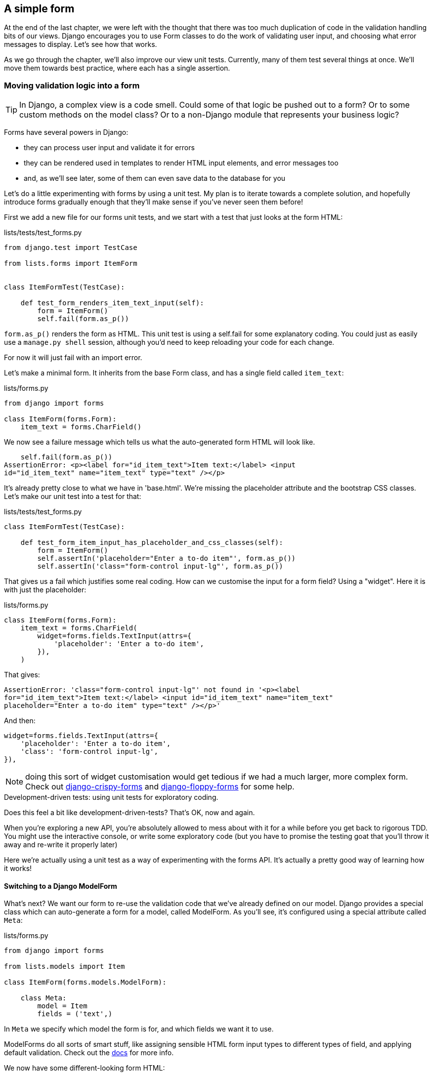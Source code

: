 A simple form
-------------

At the end of the last chapter, we were left with the thought that there
was too much duplication of code in the validation handling bits of our
views. Django encourages you to use Form classes to do the work of validating
user input, and choosing what error messages to display. Let's see how that
works.

As we go through the chapter, we'll also improve our view unit tests. Currently,
many of them test several things at once.  We'll move them towards best practice,
where each has a single assertion.


Moving validation logic into a form
~~~~~~~~~~~~~~~~~~~~~~~~~~~~~~~~~~~

TIP: In Django, a complex view is a code smell.  Could some of that logic
be pushed out to a form?  Or to some custom methods on the model class? Or
to a non-Django module that represents your business logic?

Forms have several powers in Django:

* they can process user input and validate it for errors
* they can be rendered used in templates to render HTML input elements,
and error messages too
* and, as we'll see later, some of them can even save data to the database
for you

Let's do a little experimenting with forms by using a unit test.  My plan is to
iterate towards a complete solution, and hopefully introduce forms gradually
enough that they'll make sense if you've never seen them before!

First we add a new file for our forms unit tests, and we start with a test that
just looks at the form HTML:

[role="sourcecode"]
.lists/tests/test_forms.py 
[source,python]
----
from django.test import TestCase

from lists.forms import ItemForm


class ItemFormTest(TestCase):

    def test_form_renders_item_text_input(self):
        form = ItemForm()
        self.fail(form.as_p())
----

`form.as_p()` renders the form as HTML.  This unit test is using a self.fail
for some explanatory coding.  You could just as easily use a `manage.py shell`
session, although you'd need to keep reloading your code for each change.

For now it will just fail with an import error.

Let's make a minimal form.  It inherits from the base Form class, and has 
a single field called `item_text`:

[role="sourcecode"]
.lists/forms.py 
[source,python]
----
from django import forms

class ItemForm(forms.Form):
    item_text = forms.CharField()
----

We now see a failure message which tells us what the auto-generated form 
HTML will look like.

----
    self.fail(form.as_p())
AssertionError: <p><label for="id_item_text">Item text:</label> <input
id="id_item_text" name="item_text" type="text" /></p>
----

It's already pretty close to what we have in 'base.html'.  We're missing
the placeholder attribute and the bootstrap CSS classes.  Let's make our
unit test into a test for that:

[role="sourcecode"]
.lists/tests/test_forms.py 
[source,python]
----
class ItemFormTest(TestCase):

    def test_form_item_input_has_placeholder_and_css_classes(self):
        form = ItemForm()
        self.assertIn('placeholder="Enter a to-do item"', form.as_p())
        self.assertIn('class="form-control input-lg"', form.as_p())
----

That gives us a fail which justifies some real coding.  How can we customise
the input for a form field?  Using a "widget".  Here it is with just
the placeholder:


[role="sourcecode"]
.lists/forms.py 
[source,python]
----
class ItemForm(forms.Form):
    item_text = forms.CharField(
        widget=forms.fields.TextInput(attrs={
            'placeholder': 'Enter a to-do item',
        }),
    )
----

That gives:

----
AssertionError: 'class="form-control input-lg"' not found in '<p><label
for="id_item_text">Item text:</label> <input id="id_item_text" name="item_text"
placeholder="Enter a to-do item" type="text" /></p>'
----

And then:

        widget=forms.fields.TextInput(attrs={
            'placeholder': 'Enter a to-do item',
            'class': 'form-control input-lg',
        }),

NOTE: doing this sort of widget customisation would get tedious if we 
had a much larger, more complex form.  Check out
https://django-crispy-forms.readthedocs.org/[django-crispy-forms] and
http://django-floppyforms.readthedocs.org/en/latest/[django-floppy-forms]
for some help.


.Development-driven tests: using unit tests for exploratory coding.
*******************************************************************************
Does this feel a bit like development-driven-tests?  That's OK, now 
and again.  

When you're exploring a new API, you're absolutely allowed to mess about with
it for a while before you get back to rigorous TDD.  You might use the 
interactive console, or write some exploratory code (but you have to promise
the testing goat that you'll throw it away and re-write it properly later)

Here we're actually using a unit test as a way of experimenting with the
forms API. It's actually a pretty good way of learning how it works!
*******************************************************************************


Switching to a Django ModelForm
^^^^^^^^^^^^^^^^^^^^^^^^^^^^^^^

What's next?  We want our form to re-use the validation code that we've already
defined on our model.  Django provides a special class which can auto-generate
a form for a model, called ModelForm.  As you'll see, it's configured using a
special attribute called `Meta`:

[role="sourcecode"]
.lists/forms.py 
[source,python]
----
from django import forms

from lists.models import Item

class ItemForm(forms.models.ModelForm):

    class Meta:
        model = Item
        fields = ('text',)
----

In `Meta` we specify which model the form is for, and which fields we want it
to use.

ModelForms do all sorts of smart stuff, like assigning sensible HTML
form input types to different types of field, and applying default 
validation.  Check out the 
https://docs.djangoproject.com/en/1.6/topics/forms/modelforms/[docs] for more
info.

We now have some different-looking form HTML:

----
AssertionError: 'placeholder="Enter a to-do item"' not found in '<p><label
for="id_text">Text:</label> <textarea cols="40" id="id_text" name="text"
rows="10">\r\n</textarea></p>'
----

It's lost our placeholder and CSS class. But you can also see that it's using
`name="text"` instead of `name="item_text"`. We can probably live with that.
But it's using a `textarea` instead of a normal input, and that's not the UI we
want for our app. Thankfully, you can override widgets for ModelForm fields,
similarly to the way we did it with the normal form:


[role="sourcecode"]
.lists/forms.py 
[source,python]
----
class ItemForm(forms.models.ModelForm):

    class Meta:
        model = Item
        fields = ('text',)
        widgets = {
            'text': forms.fields.TextInput(attrs={
                'placeholder': 'Enter a to-do item',
                'class': 'form-control input-lg',
            }),
        }
----

That gets the test passing. 

Testing and customising form validation
^^^^^^^^^^^^^^^^^^^^^^^^^^^^^^^^^^^^^^^

Now let's see if the ModelForm has picked up the same validation rules which we
defined on the model.  We'll also learn how to pass data into the form, as if
it came from the user:

//TODO consider skipping this?


[role="sourcecode"]
.lists/tests/test_forms.py (ch09l046)
[source,python]
----
    def test_form_validation_for_blank_items(self):
        form = ItemForm(data={'text': ''})
        form.save()
----

That gives us:

----
ValueError: The Item could not be created because the data didn't validate.
----

Good, the form won't allow you to save if you give it an empty item text.

Now let's see if we can get it to use the specific error message that we 
want.  The API for checking form validation 'before' we try and save any
data is a function called `is_valid`:

[role="sourcecode"]
.lists/tests/test_forms.py (ch09l047)
[source,python]
----
def test_form_validation_for_blank_items(self):
    form = ItemForm(data={'text': ''})
    self.assertFalse(form.is_valid())
    self.assertEqual(
        form.errors['text'],
        ["You can't have an empty list item"]
    )
----

Calling `form.is_valid()` returns True or False, but it also has the
side-effect of validating the input data, and populating the errors
attribute.  It's a dictionary mapping the names of fields to lists of
errors for those fields (it's possible for a field to have more than 
one error)

That gives us:

----
AssertionError: ['This field is required.'] != ["You can't have an empty list
item"]
----

Django already has a default error message which we could present to the
user -- you might use it if you were in a hurry to build your web app,
but we care enough to make our message special.  Customising it does
involve hacking the form's init though:


[role="sourcecode"]
.lists/forms.py (ch10l010)
[source,python]
----
from django import forms

from lists.models import Item

class ItemForm(forms.models.ModelForm):

    class Meta:
        [...]


    def __init__(self, *args, **kwargs):
        super().__init__(*args, **kwargs)
        empty_error = "You can't have an empty list item"
        self.fields['text'].error_messages['required'] = empty_error
----

NOTE: Django 1.6 has a simpler way of overriding field error messages. I
haven't had time to implement it yet, but you should feel free to look it
up and use it!
//TODO: update + remove this


You know what would be even better than messing about with all these
error strings?  Having a constant:  


[role="sourcecode"]
.lists/forms.py (ch10l011)
[source,python]
----
EMPTY_LIST_ERROR = "You can't have an empty list item"


class ItemForm(forms.models.ModelForm):

    class Meta:
        [...]


    def __init__(self, *args, **kwargs):
        super().__init__(*args, **kwargs)
        self.fields['text'].error_messages['required'] = EMPTY_LIST_ERROR

    [...]
----

Re-run the tests to see they pass.... OK.  Now we change the test:

[role="sourcecode"]
.lists/tests/test_forms.py (ch09l050) 
[source,python]
----
from lists.forms import EMPTY_LIST_ERROR, ItemForm
[...]

    def test_form_validation_for_blank_items(self):
        form = ItemForm(data={'text': ''})
        self.assertFalse(form.is_valid())
        self.assertEqual(form.errors['text'], [EMPTY_LIST_ERROR])
----

And the tests still pass. Great.  Totes committable:

[subs="specialcharacters,quotes"]
----
$ *git status* # should show lists/forms.py and tests/test_forms.py
$ *git add lists*
$ *git commit -m "new form for list items"*
----


Using the form in our views
~~~~~~~~~~~~~~~~~~~~~~~~~~~

I had originally thought to extend this form to capture uniqueness validation
as well as empty-item validation.  But there's a sort of corollary to the
"deploy as early as possible" lean methodology, which is "merge code as early
as possible".  In other words: while building this bit of forms code, it would
be easy to go on for ages, adding more and more functionality to the form -- I
should know, because that's exactly what I did during the drafting of this
chapter, and I ended up doing all sorts of work making an all-singing,
all-dancing form class before I realised it wouldn't really work for our most
basic use case.

So, instead, try and use your new bit of code as soon as possible.  This makes
sure you never have unused bits of code lying around, and that you start
checking your code against "the real world" as soon as possible.

We have a form class which can render some HTML and do validation of at
least one kind of error -- let's start using it!  We should be able to use
it in our 'base.html' template, and so in all of our views.

Using the form in a view with a GET request
^^^^^^^^^^^^^^^^^^^^^^^^^^^^^^^^^^^^^^^^^^^

Let's start in our unit tests for the home view. We'll replace the old-style
`test_home_page_returns_correct_html` with a set of tests that use the Django
Test Client.  We leave the old test in at first, to check that our new tests are
equivalent:

TODO: say we're getting rid of test_root_url_resolves_to_home_page_view too

[role="sourcecode"]
.lists/tests/test_views.py (ch10l013)
[source,python]
----
from lists.forms import ItemForm
[...]

    def test_home_page_returns_correct_html(self):
        request = HttpRequest()
        [...]


    def test_home_page_renders_home_template(self):
        response = self.client.get('/')
        self.assertTemplateUsed(response, 'home.html') #<1>


    def test_home_page_uses_item_form(self):
        response = self.client.get('/')
        self.assertIsInstance(response.context['form'], ItemForm) #<2>
----

<1> We'll use the helper method `assertTemplateUsed` to replace our old
    manual test of the template

<2> We use `assertIsInstance` to check that our view uses the right form

//TODO: mention that assertIsInstance can be dangerous.  what's the effect on maintenance? should check interface

That gives us:

----
KeyError: 'form'
----


So we use the form in our home page view:

[role="sourcecode"]
.lists/views.py (ch10l014)
[source,python]
----
[...]
from lists.forms import ItemForm
from lists.models import Item, List

def home_page(request):
    return render(request, 'home.html', {'form': ItemForm()})
----

OK, now let's try using it in the template:


[role="sourcecode"]
.lists/templates/base.html (ch10l015)
[source,html]
----
    <form method="POST" action="{% block form_action %}{% endblock %}">
        {{ form.text }}
        {% csrf_token %}
        {% if error %}
             <div class="form-group has-error">
----

`{{ form.text }}` renders just the HTML input for the `text` field of the form.

Now the old test is out of date:

----
    self.assertEqual(response.content.decode(), expected_html)
AssertionError: '<!DOCTYPE html>\n<html lang="en">\n    <head>\n
[...]
----

That error message is impossible to read though. Let's clarify it's message a
little:

[role="sourcecode"]
.lists/tests/test_views.py (ch09l054)
[source,python]
----
class HomePageTest(TestCase):
    maxDiff = None #<2>
    [...]
    def test_home_page_returns_correct_html(self):
        request = HttpRequest()
        response = home_page(request)
        expected_html = render_to_string('home.html')
        self.assertMultiLineEqual(response.content.decode(), expected_html) #<1>
----

<1> `assertMultiLineEqual` is useful for comparing long strings, it gives you a
diff-style output, but it truncates long diffs by default...

<2> ...so that's why we also need to set `maxDiff = None` on the test class.

Sure enough, it's because our `render_to_string` call doesn't know about the
form :

----
[...]
                          <form method="POST" action="/lists/new">
-                             <input class="form-control input-lg" id="id_text"
name="text" placeholder="Enter a to-do item" type="text" />
+
[...]
----

But we can fix that:

[role="sourcecode"]
.lists/tests/test_views.py
[source,python]
----
def test_home_page_returns_correct_html(self):
    request = HttpRequest()
    response = home_page(request)
    expected_html = render_to_string('home.html', {'form': ItemForm()})
    self.assertMultiLineEqual(response.content.decode(), expected_html)
----


And that gets us back to passing.  We've now reassured ourselves enough
that the behaviour has stayed the same, so it's now OK to delete
the old test. The `assertTemplateUsed` and `response.context` checks from
the new test are sufficient for testing a basic view with a GET request.


A big find & replace
^^^^^^^^^^^^^^^^^^^^

One thing we have done, though, is changed our form -- it no longer uses
the same `id` and `name` attributes.  You'll see if we run our functional
tests that they fail the first time they try and find the input box.


----
selenium.common.exceptions.NoSuchElementException: Message: 'Unable to locate
element: {"method":"id","selector":"id_new_item"}' ; Stacktrace: 
----

We'll need to fix this, and it's going to involve a big find & replace.
Before we do that, let's do a commit, to keep the rename separate from 
the logic change.

[subs="specialcharacters,quotes"]
----
$ *git diff* # review changes in home.html, views.py and its tests
$ *git commit -am "use new form in home_page, simplify tests. NB breaks stuff"*
----

Let's fix the functional tests.  A quick grep shows us there are several
places where we're using `id_new_item`

[subs="specialcharacters,quotes"]
----
$ @grep id_new_item functional_tests/test*@
----

That's a good call for a refactor.  Let's make a new helper method
in 'base.py':

[role="sourcecode"]
.functional_tests/base.py (ch09l057)
[source,python]
----
class FunctionalTest(LiveServerTestCase):
    [...]
    def get_item_input_box(self):
        return self.browser.find_element_by_id('id_text')
----

And then we use it throughout - I had to make 3 changes in 
'test_simple_list_creation.py', 2 in 'test_layout_and_styling.py' and 4
in 'test_list_item_validation.py', eg:


[role="skipme"]
[source,python]
----
    # She is invited to enter a to-do item straight away
    inputbox = self.get_item_input_box()
----

Or

[role="skipme"]
[source,python]
----
    # an empty list item. She hits Enter on the empty input box
    self.browser.get(self.server_url)
    self.get_item_input_box().send_keys('\n')
----

I won't show you every single one, I'm sure you can manage this for 
yourself!  You can re-do the `grep` to check you've caught them all..

We're past the first step, but now we have to bring the rest of the application
code in line with the change.  We need to find any occurrences of the old id
(`id_new_item`) and name (`item_text`) and replace them too, with `id_text` and
`text`, respectively.

[role="dofirst-ch09l058"] 
[subs="specialcharacters,quotes"]
----
$ *grep -r id_new_item lists/*

lists/static/base.css:#id_new_item {
----

That's one change, and similarly for the `name`:

[role="dofirst-ch10l021"] 
[subs="specialcharacters,macros"]
----
$ pass:quotes[*grep -Ir item_text lists*]
lists/views.py:        Item.objects.create(text=request.POST['item_text'],
list=list_)
lists/views.py:            Item.objects.create(text=request.POST['item_text'],
list=list_)
lists/tests/test_views.py:            data={'item_text': 'A new list item'}
lists/tests/test_views.py:            data={'item_text': 'A new list item'}
lists/tests/test_views.py:        response = self.client.post('/lists/new',
data={'item_text': ''})
[...]
----

Once we're done, we re-run the unit tests to check everything still works:

[role="dofirst-ch10l022"] 
[subs="specialcharacters,macros"]
----
$ pass:quotes[*python3 manage.py test lists*] 
Creating test database for alias 'default'...
................
 ---------------------------------------------------------------------
Ran 16 tests in 0.126s

OK
Destroying test database for alias 'default'...
----

And the functional tests too:

[subs="specialcharacters,macros"]
----
$ pass:quotes[*python3 manage.py test functional_tests*] 
[...]
======================================================================
ERROR: test_cannot_add_empty_list_items
 ---------------------------------------------------------------------
(functional_tests.test_list_item_validation.ItemValidationTest)
  File "/workspace/superlists/functional_tests/base.py", line 30, in
get_item_input_box
    return self.browser.find_element_by_id('id_text')
selenium.common.exceptions.NoSuchElementException: Message: 'Unable to locate
element: {"method":"id","selector":"id_text"}' ; Stacktrace: 
[...]
----


So close!  Let's look at where this is happening -- we check the line number
from the validation FT, and see it's happening after we've submitted a blank
list item.  We see the error text on the next page, but the form has
disappeared!

Now, looking in 'views.py', we see that we're not passing the form to the
'home.html' template inside the `new_list` view:


[role="skipme"]
[source,python]
----
except ValidationError:
    error_text = "You can't have an empty list item"
    return render(request, 'home.html', {"error": error_text})
----

This is a job our form should be doing!  Before we make any more changes
though, let's do a commit

[subs="specialcharacters,quotes"]
----
$ *git status*
$ *git commit -am"rename all item input ids and names. still broken"*
----

Using the form in a view that takes POST requests
~~~~~~~~~~~~~~~~~~~~~~~~~~~~~~~~~~~~~~~~~~~~~~~~~

Now we adjust the unit tests for the `new_list` view. Instead of manually
checking for a hard-coded error string, we check for the `EMPTY_LIST_ERROR`
from 'forms.py', and we can also check that a form of the right class
was passed to the template.

[role="sourcecode"]
.lists/tests/test_views.py (ch09l066)
[source,python]
----
from lists.forms import ItemForm, EMPTY_LIST_ERROR
[...]

class NewListTest(TestCase):
[...]

    def test_validation_errors_sent_back_to_home_page_template(self):
        response = self.client.post('/lists/new', data={'text': ''})
        self.assertEqual(Item.objects.all().count(), 0)
        self.assertTemplateUsed(response, 'home.html')
        self.assertContains(response, escape(EMPTY_LIST_ERROR))
        self.assertIsInstance(response.context['form'], ItemForm)
----

//TODO: split out into two tests, or make a note that it needs to be done.


Sure enough, the form isn't being passed to the template:

----
KeyError: 'form'
----

And here's how we use the form in the view:  


[role="sourcecode"]
.lists/views.py
[source,python]
----
def new_list(request):
    form = ItemForm(data=request.POST) #<1>
    if form.is_valid(): #<2>
        list_ = List.objects.create()
        Item.objects.create(text=request.POST['text'], list=list_)
        return redirect(list_)
    else:
        return render(request, 'home.html', {"form": form}) #<3>
----

<1> We pass the `request.POST` data into the form's constructor, 
<2> We use `form.is_valid()` to determine whether this is a good or a
bad submission
<3> In the bad case, we pass the form down to the template, instead of
our hard-coded error string.

Incidentally, did you notice that we've also fixed a small bug?  In the
previous code, we were saving a superfluous List object, even for invalid
inputs.  They would have been left lying around our database.  We should add an
extra assert in our unit tests once this refactor is done.

* remove duplication of validation logic in views.
* add test that we don't save superfluous lists

At this point the tests will fail, because we're not yet using the form
to display errors in the template:

[role="sourcecode"]
.lists/templates/base.html (ch10l026)
[source,html]
----
     <form method="POST" action="{% block form_action %}{% endblock %}">
        {{ form.text }}
        {% csrf_token %}
        {% if form.errors %} #<1> 
            <div class="form-group has-error">
                <div class="help-block">{{ form.text.errors }}</div> #<2>
            </div>
        {% endif %}
    </form>
----

<1> `form.errors` contains a list of all the errors for the form
<2> `form.text.errors` is a list of just the errors for the `text` field.

//TODO div vs span, either mention it or change the earlier one.

What does that do to our tests?

----
FAIL: test_validation_errors_end_up_on_lists_page
(lists.tests.test_views.ListViewTest)
[...]
AssertionError: False is not true : Couldn't find 'You can&#39;t have an empty
list item' in response
----

An unexpected failure -- it's actually in the tests for our final view,
`view_list`.  Because we've changed the way errors are displayed in 'all'
templates, we're no longer showing the error that we manually pass into the
template.

That means we're going to need to re-work `view_list` as well, before we can
get back to a working state.


Using the form in the final view
~~~~~~~~~~~~~~~~~~~~~~~~~~~~~~~~

This view handles both GET and POST requests.  Let's start with checking 
the form is used in GET requests.  Let's add a new test for that:


//ch10l023-1
[role="sourcecode"]
.lists/tests/test_views.py
[source,python]
----
class ListViewTest(TestCase):
    [...]

    def test_displays_item_form(self):
        list_ = List.objects.create()
        response = self.client.get('/lists/%d/' % (list_.id,))
        self.assertIsInstance(response.context['form'], ItemForm)
        self.assertContains(response, 'name="text"')
----

That gives:

----
KeyError: 'form'
----

Here's a minimal implementation:

[role="sourcecode"]
.lists/views.py (ch10l023)
[source,python]
----
def view_list(request, list_id):
    [...]
    form = ItemForm()
    return render(request, 'list.html', {'list': list_, "form": form, "error": error})
----


A helper method for several short tests
^^^^^^^^^^^^^^^^^^^^^^^^^^^^^^^^^^^^^^^

Onto invalid forms.  We'll split our current single test for the
invalid case (`test_validation_errors_end_up_on_lists_page`) into several
separate ones:

[role="sourcecode"]
.lists/tests/test_views.py (ch10l024)
[source,python]
----
class ListViewTest(TestCase):
    [...]

    def post_invalid_input(self):
        list_ = List.objects.create()
        return self.client.post(
            '/lists/%d/' % (list_.id,),
            data={'text': ''}
        )

    def test_invalid_input_means_nothing_saved_to_db(self):
        self.post_invalid_input()
        self.assertEqual(Item.objects.all().count(), 0)

    def test_invalid_input_renders_list_template(self):
        response = self.post_invalid_input()
        self.assertTemplateUsed(response, 'list.html')

    def test_invalid_input_renders_form_with_errors(self):
        response = self.post_invalid_input()
        self.assertIsInstance(response.context['form'], ItemForm)
        self.assertContains(response, escape(EMPTY_LIST_ERROR))
----

Look at that -- by making a little helper function, `post_invalid_input`,
we can make three separate tests without duplicating lots of lines of code. 

It often feels more natural to write view tests as a single, monolithic
block of assertions -- the view should do this and this and this then 
return that with this.  But breaking things out into multiple tests is
definitely worthwhile; as we saw in previous chapters, it helps you isolate
the exact problem you may have, when you later come and change your code and 
accidentally introduce a bug. Helper methods are one of the tools that lower
the psychological barrier.


----
AssertionError: False is not true : Couldn't find 'You can&#39;t have an empty
list item' in response
----

Now let's see if we can properly rewrite the view to use our form.  Here's a
first cut:


//ch10l025
[role="sourcecode"]
.lists/views.py
[source,python]
----
def view_list(request, list_id):
    list_ = List.objects.get(id=list_id)
    form = ItemForm()
    if request.method == 'POST':
        form = ItemForm(data=request.POST)
        if form.is_valid():
            Item.objects.create(text=request.POST['text'], list=list_)
            return redirect(list_)
    return render(request, 'list.html', {'list': list_, "form": form})
----

That gets the unit tests passing.  

----
Ran 19 tests in 0.086s

OK
----

How about the FTs?


[subs="specialcharacters,macros"]
----
$ pass:quotes[*python3 manage.py test functional_tests*]
Creating test database for alias 'default'...
...
 ---------------------------------------------------------------------
Ran 3 tests in 12.154s

OK
Destroying test database for alias 'default'...
----

Woohoo!  Can you feel that feeling of relief wash over you?  We've just made
a fairly major change to our small app -- that input field, its name and ID,
is absolutely critical to making everything work.  We've touched 7 or 8
different files, doing a refactor that's quite involved... This is the kind of
thing that, without tests, would seriously worry me.  In fact, I might well
have decided that it wasn't worth messing with code that works...  But, because
we have a full tests suite, we can delve around in it, tidying things up, safe
in the knowledge that the tests are there to spot any mistakes we make.  It
just makes it that much likelier that you're going to keep refactoring, keep
tidying up, keep gardening, keep tending your code, keep everything neat and
tidy and clean and smooth and precise and concise and functional.

* [strikethrough line-through]#remove duplication of validation logic in views.#
* add test that we don't save superfluous lists

Definitely time for a commit.

[subs="specialcharacters,quotes"]
----
$ *git diff* 
$ *git commit -am"use form in all views, back to working state"*
----


Before we forget, let's add our check that invalid new list forms don't create
a pointless list object:

[role="sourcecode"]
.lists/tests/test_views.py (ch09l069)
[source,python]
----
    def test_validation_errors_sent_back_to_home_page_template(self):
        response = self.client.post('/lists/new', data={'text': ''})
        self.assertEqual(List.objects.all().count(), 0)
        self.assertEqual(Item.objects.all().count(), 0)
        self.assertTemplateUsed(response, 'home.html')
        self.assertContains(response, escape(EMPTY_LIST_ERROR))
----

That should pass. Commit, strike final item off list!

[subs="specialcharacters,quotes"]
----
$ *git commit -am"extra test for not saving List on invalid input"*
----

* [strikethrough line-through]#remove duplication of validation logic in views.#
* [strikethrough line-through]#add test that we don't save superfluous lists#




Using the form's own save method
~~~~~~~~~~~~~~~~~~~~~~~~~~~~~~~~

There are a couple more things we can do to make our views even simpler.  I've
mentioned that forms are suppose to be able to save data to the database for
us.  Our case won't quite work out of the box, because the item needs to know
what list to save to, but it's not hard to fix that.

We start, as always, with a test.  Just to illustrate what the problem is,
let's see what happens if we just try to call `form.save()`:


[role="sourcecode"]
.lists/tests/test_forms.py (ch10l027)
[source,python]
----
    def test_form_save_handles_saving_to_a_list(self):
        form = ItemForm(data={'text': 'do me'})
        new_item = form.save()
----

Django isn't happy, because an item needs to belong to a list:

----
django.core.exceptions.ValidationError: {'list': ['This field cannot be
null.']}
----

Our solution is to tell the form's save method what list it should save to:

[role="sourcecode"]
.lists/tests/test_forms.py
[source,python]
----
from lists.models import Item, List
[...]

    def test_form_save_handles_saving_to_a_list(self):
        list_ = List.objects.create()
        form = ItemForm(data={'text': 'do me'})
        new_item = form.save(for_list=list_)
        self.assertEqual(new_item, Item.objects.all()[0])
        self.assertEqual(new_item.text, 'do me')
        self.assertEqual(new_item.list, list_)
----

We then make sure that the item is correctly saved to the database, with
the right attributes. 

----
TypeError: save() got an unexpected keyword argument 'for_list'
----

And here's how we can implement our custom save method:

[role="sourcecode"]
.lists/forms.py (ch10l029)
[source,python]
----
    def save(self, for_list):
        self.instance.list = for_list
        return super().save()
----

The `.instance` attribute on a form represents the database object that is
being modified or created.  And I only learned that as I was writing this
chapter!  There are other ways of getting this to work, including manually
creating the object yourself, or using the `commit=False` argument to save,
but this is by far the neatest.

----
Ran 20 tests in 0.086s

OK
----


Finally we can refactor our views. `new_list` first:


[role="sourcecode"]
.lists/views.py
[source,python]
----
def new_list(request):
    form = ItemForm(data=request.POST)
    if form.is_valid():
        list_ = List.objects.create()
        form.save(for_list=list_)
        return redirect(list_)
    else:
        return render(request, 'home.html', {"form": form})
----

Re-run the test to check everything still passes:

----
Ran 20 tests in 0.086s

OK
----

And now `view_list`:

[role="sourcecode"]
.lists/views.py
[source,python]
----
def view_list(request, list_id):
    list_ = List.objects.get(id=list_id)
    form = ItemForm()
    if request.method == 'POST':
        form = ItemForm(data=request.POST)
        if form.is_valid():
            form.save(for_list=list_)
            return redirect(list_)
    return render(request, 'list.html', {'list': list_, "form": form})
----


Great!  Our two views are now looking very much like "normal" Django views:
they take information from a user's request, combine it with some custom logic
or information from the URL (`list_id`), pass it to a form for validation
and possible saving, and then redirect or render a template.


The request.POST or None trick
^^^^^^^^^^^^^^^^^^^^^^^^^^^^^^

There's one final, optional refactor I want to show you, which I got from
my colleague Hansel Dunlop (and who in turn got it from Danny Greenfield, I
believe):

[role="sourcecode"]
.lists/views.py
[source,python]
----
def view_list(request, list_id):
    list_ = List.objects.get(id=list_id)
    form = ItemForm(data=request.POST or None)
    if form.is_valid():
        form.save(for_list=list_)
        return redirect(list_)
    return render(request, 'list.html', {'list': list_, "form": form})
----

It relies on the fact that the `or` operator, in Python, evaluates to the
second argument if the first is falsy.  Constructing a form with `data=None`
is equivalent to creating an "unbound" form, for which `is_valid()` will
always be False.  On the other hand, if there is something in the POST dict,
then we 'will' pass it to the form, and `is_valid()` will do its normal 
validation work.

A quick peek at the 
https://docs.djangoproject.com/en/1.6/ref/forms/api/#bound-and-unbound-forms[Django
docs on bound and unbound forms] may be worth it at this point.


So that trick saves us at least two lines of code and one level of indentation,
but some people might argue it's less readable.   It's up to you whether you
adopt it!

TODO: this trick is actually rather frowned on it turns out. best to just
remove this section


Forms and validation are really important in Django, and in web programming in
general, so let's see if we can't make a slightly more complicated one in the
next chapter.

.Tips
*******************************************************************************
Thin views::
    If you find yourself looking at complex views, and having to write a lot of
    tests for them, it's time to start thinking about whether that logic could
    be moved elsewhere: possibly to a form, like we've done here.  
    +
    Another possible place would be a custom method on the model class.  And --
    once the complexity of the app demands it -- out of Django-specific files
    and into your own classes and functions, that capture your core business
    logic.

Single assertion per test::
    One assertion per test is the ultimate goal, but it's OK if you don't start
    out that way. Helper functions can keep them from getting too bloated.
*******************************************************************************


